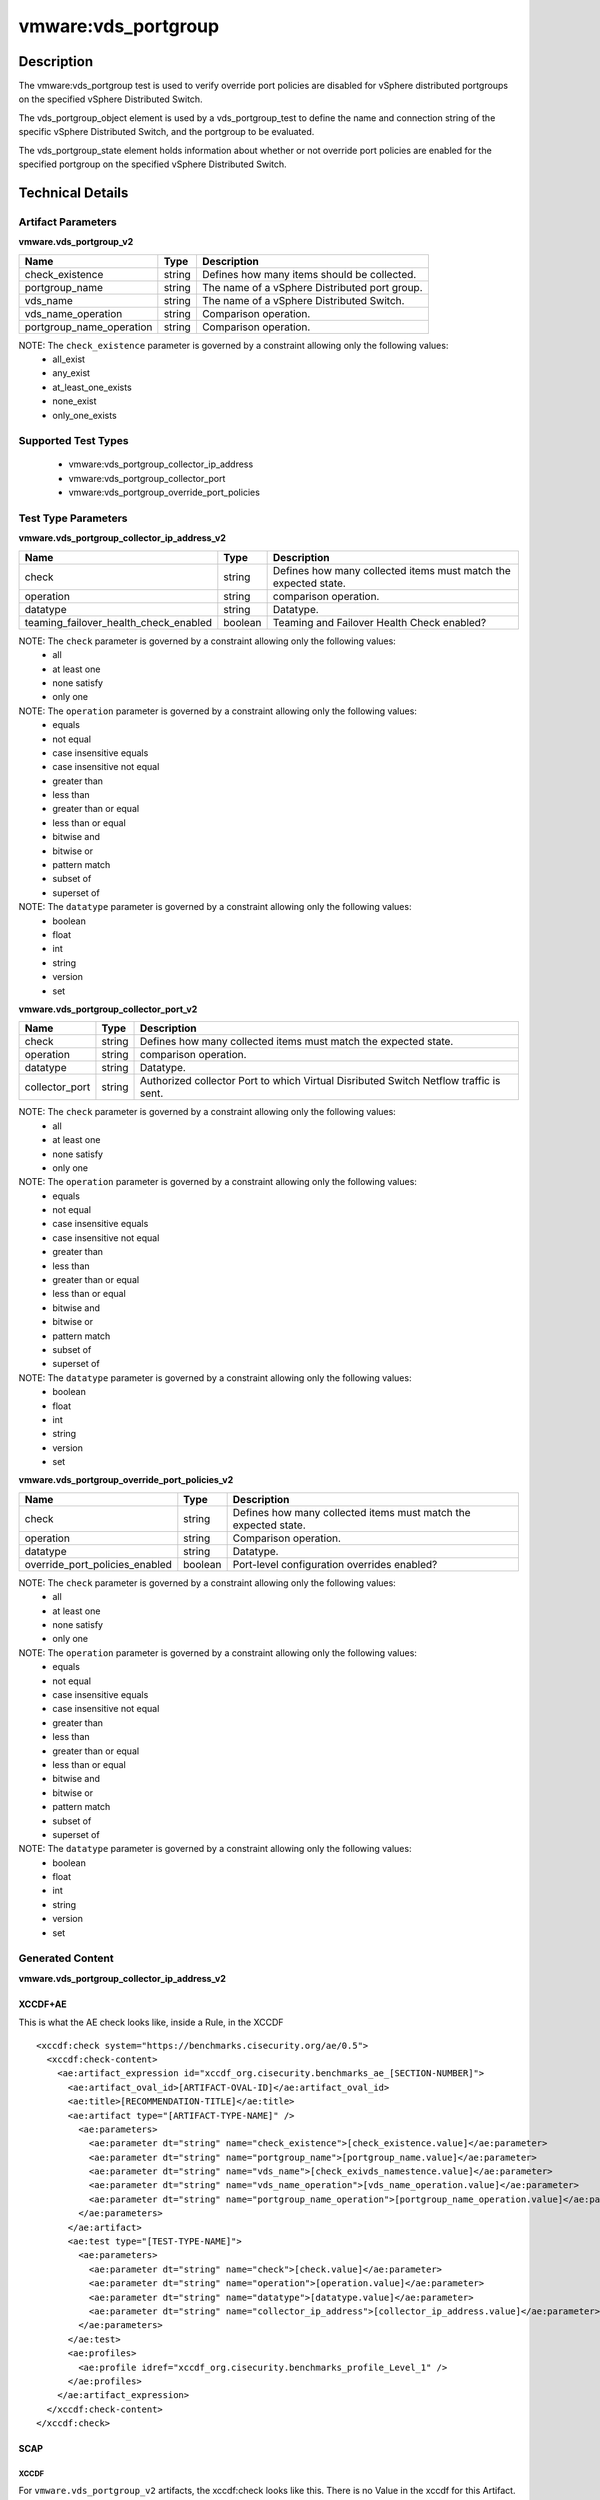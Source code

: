 vmware:vds_portgroup
====================

Description
-----------

The vmware:vds_portgroup test is used to verify override port policies are disabled for vSphere distributed portgroups on the specified vSphere Distributed Switch.

The vds_portgroup_object element is used by a vds_portgroup_test to define the name and connection string of the specific vSphere Distributed Switch, and the portgroup to be evaluated.

The vds_portgroup_state element holds information about whether or not override port policies are enabled for the specified portgroup on the specified vSphere Distributed Switch.

Technical Details
-----------------

Artifact Parameters
~~~~~~~~~~~~~~~~~~~

**vmware.vds_portgroup_v2**

======================== ====== =============================================
Name                     Type   Description
======================== ====== =============================================
check_existence          string Defines how many items should be collected.
portgroup_name           string The name of a vSphere Distributed port group.
vds_name                 string The name of a vSphere Distributed Switch.
vds_name_operation       string Comparison operation.
portgroup_name_operation string Comparison operation.
======================== ====== =============================================

NOTE: The ``check_existence``  parameter is governed by a constraint allowing only the following values:
  - all_exist
  - any_exist
  - at_least_one_exists
  - none_exist
  - only_one_exists

Supported Test Types
~~~~~~~~~~~~~~~~~~~~

  - vmware:vds_portgroup_collector_ip_address
  - vmware:vds_portgroup_collector_port
  - vmware:vds_portgroup_override_port_policies

Test Type Parameters
~~~~~~~~~~~~~~~~~~~~

**vmware.vds_portgroup_collector_ip_address_v2**

+---------------------------------------+---------+--------------------------+
| Name                                  | Type    | Description              |
+=======================================+=========+==========================+
| check                                 | string  | Defines how many         |
|                                       |         | collected items must     |
|                                       |         | match the expected       |  
|                                       |         | state.                   |
+---------------------------------------+---------+--------------------------+
| operation                             | string  | comparison operation.    |
+---------------------------------------+---------+--------------------------+
| datatype                              | string  | Datatype.                |
+---------------------------------------+---------+--------------------------+
| teaming_failover_health_check_enabled | boolean | Teaming and Failover     |
|                                       |         | Health Check enabled?    |
+---------------------------------------+---------+--------------------------+

NOTE: The ``check`` parameter is governed by a constraint allowing only the following values:
  - all
  - at least one
  - none satisfy
  - only one

NOTE: The ``operation`` parameter is governed by a constraint allowing only the following values:
  - equals
  - not equal
  - case insensitive equals
  - case insensitive not equal
  - greater than
  - less than
  - greater than or equal
  - less than or equal
  - bitwise and
  - bitwise or
  - pattern match
  - subset of
  - superset of

NOTE: The ``datatype`` parameter is governed by a constraint allowing only the following values:
	- boolean
	- float
	- int
	- string
	- version
	- set

**vmware.vds_portgroup_collector_port_v2**

+---------------------------------------+---------+--------------------------+
| Name                                  | Type    | Description              |
+=======================================+=========+==========================+
| check                                 | string  | Defines how many         |
|                                       |         | collected items must     |
|                                       |         | match the expected       |
|                                       |         | state.                   |
+---------------------------------------+---------+--------------------------+
| operation                             | string  | comparison operation.    |
+---------------------------------------+---------+--------------------------+
| datatype                              | string  | Datatype.                |
+---------------------------------------+---------+--------------------------+
| collector_port                        | string  | Authorized collector     |
|                                       |         | Port to which Virtual    |
|                                       |         | Disributed Switch        |
|                                       |         | Netflow traffic is sent. |
+---------------------------------------+---------+--------------------------+

NOTE: The ``check`` parameter is governed by a constraint allowing only the following values:
  - all
  - at least one
  - none satisfy
  - only one

NOTE: The ``operation`` parameter is governed by a constraint allowing only the following values:
  - equals
  - not equal
  - case insensitive equals
  - case insensitive not equal
  - greater than
  - less than
  - greater than or equal
  - less than or equal
  - bitwise and
  - bitwise or
  - pattern match
  - subset of
  - superset of

NOTE: The ``datatype`` parameter is governed by a constraint allowing only the following values:
	- boolean
	- float
	- int
	- string
	- version
	- set

**vmware.vds_portgroup_override_port_policies_v2**

+---------------------------------------+---------+--------------------------+
| Name                                  | Type    | Description              |
+=======================================+=========+==========================+
| check                                 | string  | Defines how many         |
|                                       |         | collected items must     |
|                                       |         | match the expected       |
|                                       |         | state.                   |
+---------------------------------------+---------+--------------------------+
| operation                             | string  | Comparison operation.    |
+---------------------------------------+---------+--------------------------+
| datatype                              | string  | Datatype.                |
+---------------------------------------+---------+--------------------------+
| override_port_policies_enabled        | boolean | Port-level configuration |
|                                       |         | overrides enabled?       |
+---------------------------------------+---------+--------------------------+

NOTE: The ``check`` parameter is governed by a constraint allowing only the following values:
  - all
  - at least one
  - none satisfy
  - only one

NOTE: The ``operation`` parameter is governed by a constraint allowing only the following values:
  - equals
  - not equal
  - case insensitive equals
  - case insensitive not equal
  - greater than
  - less than
  - greater than or equal
  - less than or equal
  - bitwise and
  - bitwise or
  - pattern match
  - subset of
  - superset of

NOTE: The ``datatype`` parameter is governed by a constraint allowing only the following values:
	- boolean
	- float
	- int
	- string
	- version
	- set

Generated Content
~~~~~~~~~~~~~~~~~

**vmware.vds_portgroup_collector_ip_address_v2**

XCCDF+AE
^^^^^^^^

This is what the AE check looks like, inside a Rule, in the XCCDF

::

  <xccdf:check system="https://benchmarks.cisecurity.org/ae/0.5">
    <xccdf:check-content>
      <ae:artifact_expression id="xccdf_org.cisecurity.benchmarks_ae_[SECTION-NUMBER]">
        <ae:artifact_oval_id>[ARTIFACT-OVAL-ID]</ae:artifact_oval_id>
        <ae:title>[RECOMMENDATION-TITLE]</ae:title>
        <ae:artifact type="[ARTIFACT-TYPE-NAME]" />
          <ae:parameters>
            <ae:parameter dt="string" name="check_existence">[check_existence.value]</ae:parameter>
            <ae:parameter dt="string" name="portgroup_name">[portgroup_name.value]</ae:parameter>
            <ae:parameter dt="string" name="vds_name">[check_exivds_namestence.value]</ae:parameter>
            <ae:parameter dt="string" name="vds_name_operation">[vds_name_operation.value]</ae:parameter>
            <ae:parameter dt="string" name="portgroup_name_operation">[portgroup_name_operation.value]</ae:parameter>
          </ae:parameters>
        </ae:artifact>
        <ae:test type="[TEST-TYPE-NAME]">
          <ae:parameters>
            <ae:parameter dt="string" name="check">[check.value]</ae:parameter>
            <ae:parameter dt="string" name="operation">[operation.value]</ae:parameter>
            <ae:parameter dt="string" name="datatype">[datatype.value]</ae:parameter>
            <ae:parameter dt="string" name="collector_ip_address">[collector_ip_address.value]</ae:parameter>
          </ae:parameters>
        </ae:test>
        <ae:profiles>
          <ae:profile idref="xccdf_org.cisecurity.benchmarks_profile_Level_1" />
        </ae:profiles>
      </ae:artifact_expression>
    </xccdf:check-content>
  </xccdf:check>  

SCAP
^^^^

XCCDF
'''''

For ``vmware.vds_portgroup_v2`` artifacts, the xccdf:check looks like this. There is no Value in the xccdf for this Artifact.

::

  <check system="http://oval.mitre.org/XMLSchema/oval-definitions-5">
    <check-export 
      export-name="oval:org.cisecurity.benchmarks.[PLATFORM]:var:[ARTIFACT-OVAL-ID]"
      value-id="xccdf_org.cisecurity.benchmarks_value_[ARTIFACT-OVAL-ID]_var" />
    <check-content-ref 
      href="[BENCHMARK-TITLE]"
      name="oval:org.cisecurity.benchmarks.[PLATFORM]:def:[ARTIFACT-OVAL-ID]" />
  </check>    

OVAL
''''

Test

::

  <vds_portgroup_test 
    xmlns="http://oval.mitre.org/XMLSchema/oval-definitions-5#esxi"
    id="oval:org.cisecurity.benchmarks:tst:[ARTIFACT-OVAL-ID]"
    check_existence="[check_existence.value]"
    check="[check.value]"
    comment="[RECOMMENDATION-TITLE]"
    version="1">
    <object object_ref="oval:org.cisecurity.benchmarks.[PLATFORM]:obj:[ARTIFACT-OVAL-ID]" />
    <state state_ref="oval:org.cisecurity.benchmarks.[PLATFORM]:ste:[ARTIFACT-OVAL-ID]" />
  </vds_portgroup_test>

Object

::

  <vds_portgroup_object 
    xmlns="http://oval.mitre.org/XMLSchema/oval-definitions-5#esxi"
    id="oval:org.cisecurity.benchmarks:obj:[ARTIFACT-OVAL-ID]"
    comment="[RECOMMENDATION-TITLE]"
    version="1">
    <connection_string var_ref="oval:org.cisecurity.benchmarks:var:[ARTIFACT-OVAL-ID]" />
    <vds_name operation="[operation.value]">
          [vds_name.value]
    </vds_name>
    <portgroup_name operation="[operation.value]">
          [portgroup_name.value]
    </portgroup_name>
  </vds_portgroup_object>  

State

::

  <vds_portgroup_state 
    xmlns="http://oval.mitre.org/XMLSchema/oval-definitions-5#esxi"
    id="oval:org.cisecurity.benchmarks:ste:[ARTIFACT-OVAL-ID]"
    comment="[RECOMMENDATION-TITLE]"
    version="1">
    <collector_ip_address datatype="[datatype.value]"
      operation="[operation.value]">
          [collector_ip_address.value]
    </collector_ip_address>
  </vds_portgroup_state>  

External Variable

::

  <external_variable 
    id="oval:org.cisecurity.benchmarks:var:[ARTIFACT-OVAL-ID]"
    datatype="boolean"
    version="1"
    comment="[RECOMMENDATION-TITLE]" />

YAML
^^^^

::

  artifact-expression:
    artifact-unique-id: "[ARTIFACT-OVAL-ID]"
    artifact-title: "[RECOMMENDATION-TITLE]"
    artifact:
      type: "[ARTIFACT-TYPE-NAME]"
      parameters:
      - parameter: 
          name: "check_existence"
          dt: "string"
          value: "[check_existence.value]"
      - parameter: 
          name: "portgroup_name"
          dt: "string"
          value: "[portgroup_name.value]"
      - parameter: 
          name: "vds_name"
          dt: "string"
          value: "[vds_name.value]"
      - parameter: 
          name: "vds_name_operation"
          dt: "string"
          value: "[vds_name_operation.value]"
      - parameter: 
          name: "portgroup_name_operation"
          dt: "string"
          value: "[portgroup_name_operation.value]"
    test:
      type: "[TEST-TYPE-NAME]"
      parameters:
        - parameter:
            name: "check"
            dt: "string"
            value:"[check.value]"
        - parameter:
            name: "operation"
            dt: "string"
            value: "[operation.value]"
        - parameter:
            name: "datatype"
            dt: "string"
            value: "[datatype.value]"
        - parameter:
            name: "collector_ip_address"
            dt: "string"
            value: "[collector_ip_address.value]"

JSON
^^^^

::

   {
    "artifact-expression": {
      "artifact-unique-id": "[ARTIFACT-OVAL-ID]",
      "artifact_title": "[RECOMMENDATION-TITLE]",
      "artifact": {
        "type": "[ARTIFACT-TYPE-NAME]",
        "parameters": [
          {
            "parameter": {
              "name": "check_existence",
              "dt": "string",
              "value": "[check_existence.value]"
            }
          },
          {
            "parameter": {
              "name": "portgroup_name",
              "dt": "string",
              "value": "[portgroup_name.value]"
            }
          },
          {
            "parameter": {
              "name": "vds_name",
              "dt": "string",
              "value": "[vds_name.value]"
            }
          },
          {
            "parameter": {
              "name": "vds_name_operation",
              "dt": "string",
              "value": "[vds_name_operation.value]"
            }
          },
          {
            "parameter": {
              "name": "portgroup_name_operation",
              "dt": "string",
              "value": "[portgroup_name_operation.value]"
            }
          }
        ]
      },
      "test": {
        "type": "[TEST-TYPE-NAME]",
        "parameters": [
          {
            "parameter": {
              "name": "check",
              "dt": "string",
              "value": "[check.value]"
            }
          },
          {
            "parameter": {
              "name": "operation",
              "dt": "string",
              "value": "[operation.value]"
            }
          },
          {
            "parameter": {
              "name": "datatype",
              "dt": "string",
              "value": "[datatype.value]"
            }
          },
          {
            "parameter": {
              "name": "collector_ip_address",
              "dt": "string",
              "value": "[collector_ip_address.value]"
            }
          }
        ]
      }
    }
  }

Generated Content
~~~~~~~~~~~~~~~~~

**vmware.vds_portgroup_collector_port_v2**

XCCDF+AE
^^^^^^^^

This is what the AE check looks like, inside a Rule, in the XCCDF

::

  <xccdf:check system="https://benchmarks.cisecurity.org/ae/0.5">
    <xccdf:check-content>
      <ae:artifact_expression id="xccdf_org.cisecurity.benchmarks_ae_[SECTION-NUMBER]">
        <ae:artifact_oval_id>[ARTIFACT-OVAL-ID]</ae:artifact_oval_id>
        <ae:title>[RECOMMENDATION-TITLE]</ae:title>
        <ae:artifact type="[ARTIFACT-TYPE-NAME]" />
          <ae:parameters>
            <ae:parameter dt="string" name="check_existence">[check_existence.value]</ae:parameter>
            <ae:parameter dt="string" name="portgroup_name">[portgroup_name.value]</ae:parameter>
            <ae:parameter dt="string" name="vds_name">[check_exivds_namestence.value]</ae:parameter>
            <ae:parameter dt="string" name="vds_name_operation">[vds_name_operation.value]</ae:parameter>
            <ae:parameter dt="string" name="portgroup_name_operation">[portgroup_name_operation.value]</ae:parameter>
          </ae:parameters>
        </ae:artifact>
        <ae:test type="[TEST-TYPE-NAME]">
          <ae:parameters>
            <ae:parameter dt="string" name="check">[check.value]</ae:parameter>
            <ae:parameter dt="string" name="operation">[operation.value]</ae:parameter>
            <ae:parameter dt="string" name="datatype">[datatype.value]</ae:parameter>
            <ae:parameter dt="string" name="collector_port">[collector_port.value]</ae:parameter>
          </ae:parameters>
        </ae:test>
        <ae:profiles>
          <ae:profile idref="xccdf_org.cisecurity.benchmarks_profile_Level_1" />
        </ae:profiles>
      </ae:artifact_expression>
    </xccdf:check-content>
  </xccdf:check>

SCAP
^^^^

XCCDF
'''''

For ``vmware.vds_portgroup_v2`` artifacts, the xccdf:check looks like this. There is no Value in the xccdf for this Artifact.

::

  <check system="http://oval.mitre.org/XMLSchema/oval-definitions-5">
    <check-export 
        export-name="oval:org.cisecurity.benchmarks.[PLATFORM]:var:[ARTIFACT-OVAL-ID]" 
        value-id="xccdf_org.cisecurity.benchmarks_value_[ARTIFACT-OVAL-ID]_var" />
    <check-content-ref 
        href="[BENCHMARK-TITLE]" 
        name="oval:org.cisecurity.benchmarks.[PLATFORM]:def:[ARTIFACT-OVAL-ID]" />
  </check>  

OVAL
''''

Test

::

  <vds_portgroup_test 
    xmlns="http://oval.mitre.org/XMLSchema/oval-definitions-5#esxi"
    check_existence="[check_existence.value]"
    check="all"
    comment="[RECOMMENDATION-TITLE]"
    id="oval:org.cisecurity.benchmarks:tst:[ARTIFACT-OVAL-ID]"
    version="1">
    <object object_ref="oval:org.cisecurity.benchmarks:obj:[ARTIFACT-OVAL-ID]" />
    <state state_ref="oval:org.cisecurity.benchmarks:ste:[ARTIFACT-OVAL-ID]" />
  </vds_portgroup_test>

Object

::

  <vds_portgroup_object 
    xmlns="http://oval.mitre.org/XMLSchema/oval-definitions-5#esxi"
    id="oval:org.cisecurity.benchmarks:obj:[ARTIFACT-OVAL-ID]"
    comment="[RECOMMENDATION-TITLE]"
    version="1">
    <connection_string var_ref="oval:org.cisecurity.benchmarks:var:[ARTIFACT-OVAL-ID]" />
    <vds_name operation="[operation.value]">
          [vds_name.value]
    </vds_name>
    <portgroup_name operation="[operation.value]">
          [portgroup_name.value]
    </portgroup_name>
  </vds_portgroup_object>  

State

::

  <vds_portgroup_state 
    xmlns="http://oval.mitre.org/XMLSchema/oval-definitions-5#esxi"
    id="oval:org.cisecurity.benchmarks:obj:[ARTIFACT-OVAL-ID]"
    comment="[RECOMMENDATION-TITLE]"
    version="1">
    <collector_port datatype="[datatype.value]"
      operation="[operation.value]">
          [collector_port.value]
    </collector_port>
  </vds_portgroup_state>

External Variable

::

  <external_variable 
    id="oval:org.cisecurity.benchmarks:obj:[ARTIFACT-OVAL-ID]"
    datatype="boolean"
    version="1"
    comment="[RECOMMENDATION-TITLE]" />


YAML
^^^^

::

  artifact-expression:
    artifact-unique-id: "[ARTIFACT-OVAL-ID]"
    artifact-title: "[RECOMMENDATION-TITLE]"
    artifact:
      type: "[ARTIFACT-TYPE-NAME]"
      parameters:
      - parameter: 
          name: "check_existence"
          dt: "string"
          value: "[check_existence.value]"
      - parameter: 
          name: "portgroup_name"
          dt: "string"
          value: "[portgroup_name.value]"
      - parameter: 
          name: "vds_name"
          dt: "string"
          value: "[vds_name.value]"
      - parameter: 
          name: "vds_name_operation"
          dt: "string"
          value: "[vds_name_operation.value]"
      - parameter: 
          name: "portgroup_name_operation"
          dt: "string"
          value: "[portgroup_name_operation.value]"
    test:
      type: "[TEST-TYPE-NAME]"
      parameters:
        - parameter:
            name: "check"
            dt: "string"
            value:"[check.value]"
        - parameter:
            name: "operation"
            dt: "string"
            value: "[operation.value]"
        - parameter:
            name: "datatype"
            dt: "string"
            value: "[datatype.value]"
        - parameter:
            name: "collector_port"
            dt: "string"
            value: "[collector_port.value]"

JSON
^^^^

::

  {
    "artifact-expression": {
      "artifact-unique-id": "[ARTIFACT-OVAL-ID]",
      "artifact_title": "[RECOMMENDATION-TITLE]",
      "artifact": {
        "type": "[ARTIFACT-TYPE-NAME]",
        "parameters": [
          {
            "parameter": {
              "name": "check_existence",
              "dt": "string",
              "value": "[check_existence.value]"
            }
          },
          {
            "parameter": {
              "name": "portgroup_name",
              "dt": "string",
              "value": "[portgroup_name.value]"
            }
          },
          {
            "parameter": {
              "name": "vds_name",
              "dt": "string",
              "value": "[vds_name.value]"
            }
          },
          {
            "parameter": {
              "name": "vds_name_operation",
              "dt": "string",
              "value": "[vds_name_operation.value]"
            }
          },
          {
            "parameter": {
              "name": "portgroup_name_operation",
              "dt": "string",
              "value": "[portgroup_name_operation.value]"
            }
          }
        ]
      },
      "test": {
        "type": "[TEST-TYPE-NAME]",
        "parameters": [
          {
            "parameter": {
              "name": "check",
              "dt": "string",
              "value": "[check.value]"
            }
          },
          {
            "parameter": {
              "name": "operation",
              "dt": "string",
              "value": "[operation.value]"
            }
          },
          {
            "parameter": {
              "name": "datatype",
              "dt": "string",
              "value": "[datatype.value]"
            }
          },
          {
            "parameter": {
              "name": "collector_port",
              "dt": "string",
              "value": "[collector_port.value]"
            }
          }
        ]
      }
    }
  }

Generated Content
~~~~~~~~~~~~~~~~~

**vmware.vds_portgroup_override_port_policies_v2**

XCCDF+AE
^^^^^^^^

This is what the AE check looks like, inside a Rule, in the XCCDF

::

  <xccdf:check system="https://benchmarks.cisecurity.org/ae/0.5">
    <xccdf:check-content>
      <ae:artifact_expression id="xccdf_org.cisecurity.benchmarks_ae_[SECTION-NUMBER]">
        <ae:artifact_oval_id>[ARTIFACT-OVAL-ID]</ae:artifact_oval_id>
        <ae:title>[RECOMMENDATION-TITLE]</ae:title>
        <ae:artifact type="[ARTIFACT-TYPE-NAME]" />
          <ae:parameters>
            <ae:parameter dt="string" name="check_existence">[check_existence.value]</ae:parameter>
            <ae:parameter dt="string" name="portgroup_name">[portgroup_name.value]</ae:parameter>
            <ae:parameter dt="string" name="vds_name">[check_exivds_namestence.value]</ae:parameter>
            <ae:parameter dt="string" name="vds_name_operation">[vds_name_operation.value]</ae:parameter>
            <ae:parameter dt="string" name="portgroup_name_operation">[portgroup_name_operation.value]</ae:parameter>
          </ae:parameters>
        </ae:artifact>
        <ae:test type="[TEST-TYPE-NAME]">
          <ae:parameters>
            <ae:parameter dt="string" name="check">[check.value]</ae:parameter>
            <ae:parameter dt="string" name="operation">[operation.value]</ae:parameter>
            <ae:parameter dt="string" name="datatype">[datatype.value]</ae:parameter>
            <ae:parameter dt="string" name="override_port_policies_enabled">[override_port_policies_enabled.value]</ae:parameter>
          </ae:parameters>
        </ae:test>
        <ae:profiles>
          <ae:profile idref="xccdf_org.cisecurity.benchmarks_profile_Level_1" />
        </ae:profiles>
      </ae:artifact_expression>
    </xccdf:check-content>
  </xccdf:check>

SCAP
^^^^

XCCDF
'''''

For ``vmware.vds_portgroup_v2`` artifacts, the xccdf:check looks like this. There is no Value in the xccdf for this Artifact.

::

  <check system="http://oval.mitre.org/XMLSchema/oval-definitions-5">
    <check-export 
        export-name="oval:org.cisecurity.benchmarks.[PLATFORM]:var:[ARTIFACT-OVAL-ID]"  
        value-id="xccdf_org.cisecurity.benchmarks_value_[ARTIFACT-OVAL-ID]_var" />
    <check-content-ref 
        href="[BENCHMARK-TITLE]" 
        name="oval:org.cisecurity.benchmarks.[PLATFORM]:def:[ARTIFACT-OVAL-ID]" />
  </check>  

OVAL
''''

Test

::

  <vds_portgroup_test 
    xmlns="http://oval.mitre.org/XMLSchema/oval-definitions-5#esxi"
    id="oval:org.cisecurity.benchmarks:tst:[ARTIFACT-OVAL-ID]"
    check_existence="[check_existence.value]"
    check="all"
    comment="[RECOMMENDATION-TITLE]"
    version="1">
    <object object_ref="oval:org.cisecurity.benchmarks:obj:[ARTIFACT-OVAL-ID]" />
    <state state_ref="oval:org.cisecurity.benchmarks:ste:[ARTIFACT-OVAL-ID]" />
  </vds_portgroup_test>

Object

::

  <vds_portgroup_object 
    xmlns="http://oval.mitre.org/XMLSchema/oval-definitions-5#esxi"
    id="oval:org.cisecurity.benchmarks:obj:[ARTIFACT-OVAL-ID]"
    comment="[RECOMMENDATION-TITLE]"
    version="1">
    <connection_string var_ref="oval:org.cisecurity.benchmarks:var:[ARTIFACT-OVAL-ID]" />
    <vds_name operation="[operation.value]">
            [vds_name.value]
    </vds_name>
    <portgroup_name operation="[operation.value]">
            [portgroup_name.value]
    </portgroup_name>
  </vds_portgroup_object>  


State

::

  <vds_portgroup_state 
    xmlns="http://oval.mitre.org/XMLSchema/oval-definitions-5#esxi"
    id="oval:org.cisecurity.benchmarks:obj:[ARTIFACT-OVAL-ID]"
    comment="[RECOMMENDATION-TITLE]"
    version="1">
    <override_port_policies_enabled datatype="[datatype.value]"
      operation="[operation.value]">
          [override_port_policies_enabled.value]
    </override_port_policies_enabled>
  </vds_portgroup_state>

External Variable

::

  <external_variable 
    id="oval:org.cisecurity.benchmarks:obj:[ARTIFACT-OVAL-ID]"
    datatype="boolean"
    version="1"
    comment="[RECOMMENDATION-TITLE]" />

YAML
^^^^

::

  artifact-expression:
    artifact-unique-id: "[ARTIFACT-OVAL-ID]"
    artifact-title: "[RECOMMENDATION-TITLE]"
    artifact:
      type: "[ARTIFACT-TYPE-NAME]"
      parameters:
      - parameter: 
          name: "check_existence"
          dt: "string"
          value: "[check_existence.value]"
      - parameter: 
          name: "portgroup_name"
          dt: "string"
          value: "[portgroup_name.value]"
      - parameter: 
          name: "vds_name"
          dt: "string"
          value: "[vds_name.value]"
      - parameter: 
          name: "vds_name_operation"
          dt: "string"
          value: "[vds_name_operation.value]"
      - parameter: 
          name: "portgroup_name_operation"
          dt: "string"
          value: "[portgroup_name_operation.value]"
    test:
      type: "[TEST-TYPE-NAME]"
      parameters:
        - parameter:
            name: "check"
            dt: "string"
            value:"[check.value]"
        - parameter:
            name: "operation"
            dt: "string"
            value: "[operation.value]"
        - parameter:
            name: "datatype"
            dt: "string"
            value: "[datatype.value]"
        - parameter:
            name: "override_port_policies_enabled"
            dt: "string"
            value: "[override_port_policies_enabled.value]"

JSON
^^^^

::

  {
    "artifact-expression": {
      "artifact-unique-id": "[ARTIFACT-OVAL-ID]",
      "artifact_title": "[RECOMMENDATION-TITLE]",
      "artifact": {
        "type": "[ARTIFACT-TYPE-NAME]",
        "parameters": [
          {
            "parameter": {
              "name": "check_existence",
              "dt": "string",
              "value": "[check_existence.value]"
            }
          },
          {
            "parameter": {
              "name": "portgroup_name",
              "dt": "string",
              "value": "[portgroup_name.value]"
            }
          },
          {
            "parameter": {
              "name": "vds_name",
              "dt": "string",
              "value": "[vds_name.value]"
            }
          },
          {
            "parameter": {
              "name": "vds_name_operation",
              "dt": "string",
              "value": "[vds_name_operation.value]"
            }
          },
          {
            "parameter": {
              "name": "portgroup_name_operation",
              "dt": "string",
              "value": "[portgroup_name_operation.value]"
            }
          }
        ]
      },
      "test": {
        "type": "[TEST-TYPE-NAME]",
        "parameters": [
          {
            "parameter": {
              "name": "check",
              "dt": "string",
              "value": "[check.value]"
            }
          },
          {
            "parameter": {
              "name": "operation",
              "dt": "string",
              "value": "[operation.value]"
            }
          },
          {
            "parameter": {
              "name": "datatype",
              "dt": "string",
              "value": "[datatype.value]"
            }
          },
          {
            "parameter": {
              "name": "override_port_policies_enabled",
              "dt": "string",
              "value": "[override_port_policies_enabled.value]"
            }
          }
        ]
      }
    }
  }